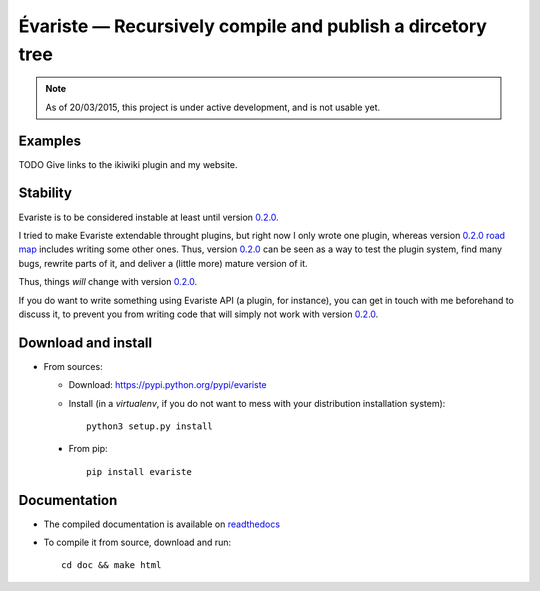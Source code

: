 Évariste — Recursively compile and publish a dircetory tree
===========================================================

|sources| |pypi| |documentation| |license|

.. note::

  As of 20/03/2015, this project is under active development, and is not usable
  yet.

Examples
--------

TODO Give links to the ikiwiki plugin and my website.

Stability
---------

Evariste is to be considered instable at least until version `0.2.0
</spalax/evariste/milestones/2>`_.

I tried to make Evariste extendable throught plugins, but right now I only
wrote one plugin, whereas version `0.2.0 road map
</spalax/evariste/milestones/2>`_ includes writing some other ones.  Thus,
version `0.2.0 </spalax/evariste/milestones/2>`_ can be seen as a way to test
the plugin system, find many bugs, rewrite parts of it, and deliver a (little
more) mature version of it.

Thus, things *will* change with version `0.2.0
</spalax/evariste/milestones/2>`_.

If you do want to write something using Evariste API (a plugin, for instance),
you can get in touch with me beforehand to discuss it, to prevent you from
writing code that will simply not work with version `0.2.0
</spalax/evariste/milestones/2>`_.

Download and install
--------------------

* From sources:

  * Download: https://pypi.python.org/pypi/evariste
  * Install (in a `virtualenv`, if you do not want to mess with your distribution installation system)::

        python3 setup.py install

..

    * From pip::

        pip install evariste

Documentation
-------------

* The compiled documentation is available on `readthedocs
  <http://evariste.readthedocs.org>`_

* To compile it from source, download and run::

      cd doc && make html


.. |documentation| image:: http://readthedocs.org/projects/evariste/badge
  :target: http://evariste.readthedocs.org
.. |pypi| image:: https://img.shields.io/pypi/v/evariste.svg
  :target: http://pypi.python.org/pypi/evariste
.. |license| image:: https://img.shields.io/pypi/l/evariste.svg
  :target: http://www.gnu.org/licenses/gpl-3.0.html
.. |sources| image:: https://img.shields.io/badge/sources-evariste-brightgreen.svg
  :target: http://git.framasoft.org/spalax/evariste
